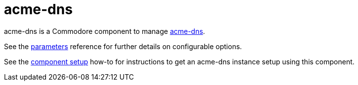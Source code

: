 = acme-dns

acme-dns is a Commodore component to manage https://github.com/joohoi/acme-dns[acme-dns].

See the xref:references/parameters.adoc[parameters] reference for further details on configurable options.

See the xref:how-tos/setup.adoc[component setup] how-to for instructions to get an acme-dns instance setup using this component.
